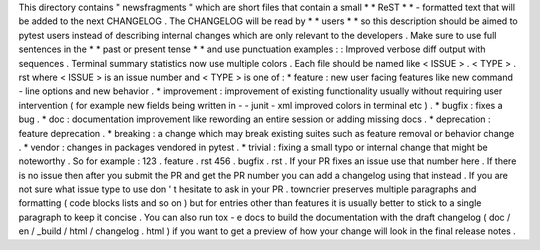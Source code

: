 This
directory
contains
"
newsfragments
"
which
are
short
files
that
contain
a
small
*
*
ReST
*
*
-
formatted
text
that
will
be
added
to
the
next
CHANGELOG
.
The
CHANGELOG
will
be
read
by
*
*
users
*
*
so
this
description
should
be
aimed
to
pytest
users
instead
of
describing
internal
changes
which
are
only
relevant
to
the
developers
.
Make
sure
to
use
full
sentences
in
the
*
*
past
or
present
tense
*
*
and
use
punctuation
examples
:
:
Improved
verbose
diff
output
with
sequences
.
Terminal
summary
statistics
now
use
multiple
colors
.
Each
file
should
be
named
like
<
ISSUE
>
.
<
TYPE
>
.
rst
where
<
ISSUE
>
is
an
issue
number
and
<
TYPE
>
is
one
of
:
*
feature
:
new
user
facing
features
like
new
command
-
line
options
and
new
behavior
.
*
improvement
:
improvement
of
existing
functionality
usually
without
requiring
user
intervention
(
for
example
new
fields
being
written
in
-
-
junit
-
xml
improved
colors
in
terminal
etc
)
.
*
bugfix
:
fixes
a
bug
.
*
doc
:
documentation
improvement
like
rewording
an
entire
session
or
adding
missing
docs
.
*
deprecation
:
feature
deprecation
.
*
breaking
:
a
change
which
may
break
existing
suites
such
as
feature
removal
or
behavior
change
.
*
vendor
:
changes
in
packages
vendored
in
pytest
.
*
trivial
:
fixing
a
small
typo
or
internal
change
that
might
be
noteworthy
.
So
for
example
:
123
.
feature
.
rst
456
.
bugfix
.
rst
.
If
your
PR
fixes
an
issue
use
that
number
here
.
If
there
is
no
issue
then
after
you
submit
the
PR
and
get
the
PR
number
you
can
add
a
changelog
using
that
instead
.
If
you
are
not
sure
what
issue
type
to
use
don
'
t
hesitate
to
ask
in
your
PR
.
towncrier
preserves
multiple
paragraphs
and
formatting
(
code
blocks
lists
and
so
on
)
but
for
entries
other
than
features
it
is
usually
better
to
stick
to
a
single
paragraph
to
keep
it
concise
.
You
can
also
run
tox
-
e
docs
to
build
the
documentation
with
the
draft
changelog
(
doc
/
en
/
_build
/
html
/
changelog
.
html
)
if
you
want
to
get
a
preview
of
how
your
change
will
look
in
the
final
release
notes
.
